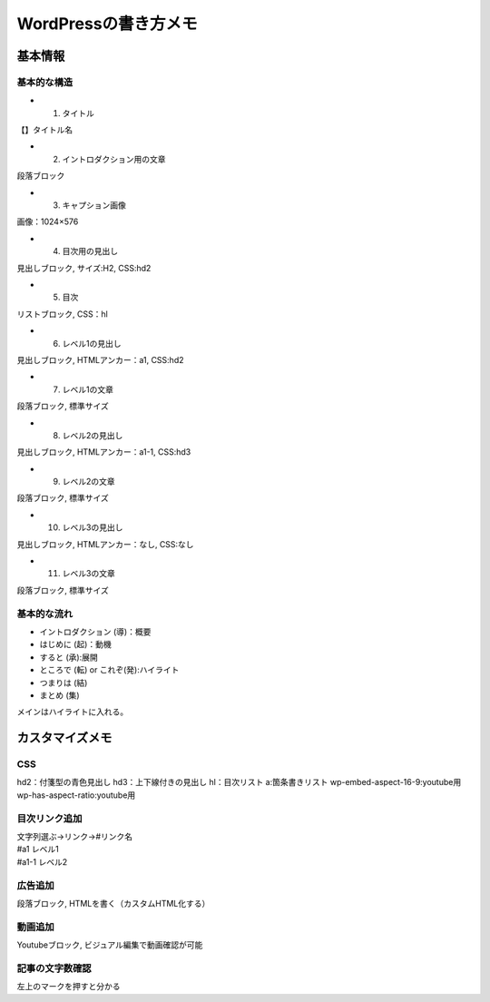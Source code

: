 
#################################
WordPressの書き方メモ
#################################

基本情報
###############################

基本的な構造
********************
* 1. タイトル
| 【】タイトル名
* 2. イントロダクション用の文章
| 段落ブロック
* 3. キャプション画像
| 画像：1024×576
* 4. 目次用の見出し
| 見出しブロック, サイズ:H2, CSS:hd2
* 5. 目次
| リストブロック, CSS：hl
* 6. レベル1の見出し
| 見出しブロック, HTMLアンカー：a1, CSS:hd2
* 7. レベル1の文章
| 段落ブロック, 標準サイズ
* 8. レベル2の見出し
| 見出しブロック, HTMLアンカー：a1-1, CSS:hd3
* 9. レベル2の文章
| 段落ブロック, 標準サイズ
* 10. レベル3の見出し
| 見出しブロック, HTMLアンカー：なし, CSS:なし
* 11. レベル3の文章
| 段落ブロック, 標準サイズ


基本的な流れ
********************
* イントロダクション (導)：概要
* はじめに (起)：動機
* すると (承):展開
* ところで (転) or これぞ(発):ハイライト
* つまりは (結)
* まとめ (集)

メインはハイライトに入れる。


カスタマイズメモ
###############################

CSS
********************
hd2：付箋型の青色見出し
hd3：上下線付きの見出し
hl：目次リスト
a:箇条書きリスト
wp-embed-aspect-16-9:youtube用
wp-has-aspect-ratio:youtube用

目次リンク追加
********************
| 文字列選ぶ→リンク→#リンク名
| #a1   レベル1
| #a1-1 レベル2

広告追加
********************
段落ブロック, HTMLを書く（カスタムHTML化する）

動画追加
********************
Youtubeブロック, ビジュアル編集で動画確認が可能


記事の文字数確認
***********************
左上のマークを押すと分かる



